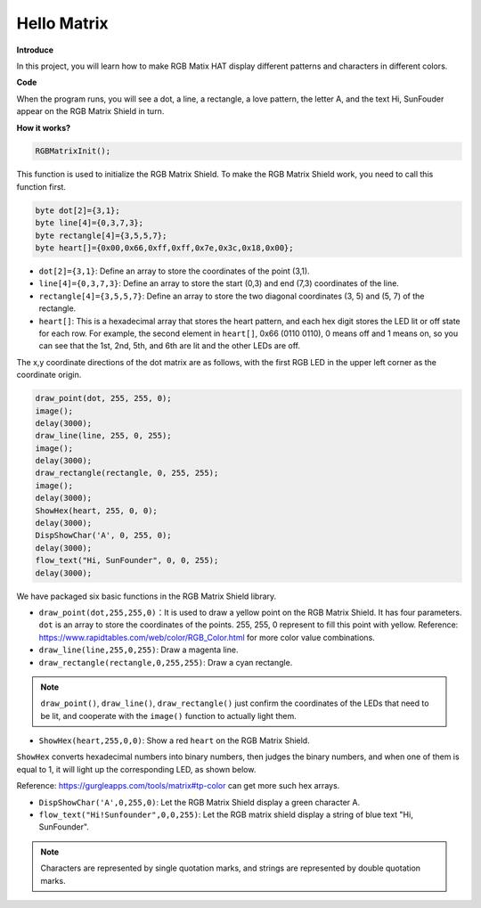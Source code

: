 .. _hello_matrix_arduino:

Hello Matrix
===============

**Introduce**


In this project, you will learn how to make RGB Matix HAT display different patterns and characters in different colors.

.. image:: img/hello_matrix_arduino.png
    :align: center
    :width: 500

**Code**

When the program runs, you will see a dot, a line, a rectangle, a love pattern, the letter A, and the text Hi, SunFouder appear on the RGB Matrix Shield in turn.

.. raw:: html

    <iframe src=https://create.arduino.cc/editor/sunfounder01/bebb0645-ff22-4243-9ff3-ba6cd98cf492/preview?embed style="height:510px;width:100%;margin:10px 0" frameborder=0></iframe>

**How it works?**

.. code-block:: arduino

    RGBMatrixInit();

This function is used to initialize the RGB Matrix Shield. To make the RGB Matrix Shield work, you need to call this function first.   

.. code-block:: arduino

    byte dot[2]={3,1};
    byte line[4]={0,3,7,3};
    byte rectangle[4]={3,5,5,7};
    byte heart[]={0x00,0x66,0xff,0xff,0x7e,0x3c,0x18,0x00};

* ``dot[2]={3,1}``: Define an array to store the coordinates of the point (3,1).

* ``line[4]={0,3,7,3}``: Define an array to store the start (0,3) and end (7,3) coordinates of the line.

* ``rectangle[4]={3,5,5,7}``: Define an array to store the two diagonal coordinates (3, 5) and (5, 7) of the rectangle.

* ``heart[]``: This is a hexadecimal array that stores the heart pattern, and each hex digit stores the LED lit or off state for each row. For example, the second element in ``heart[]``, 0x66 (0110 0110), 0 means off and 1 means on, so you can see that the 1st, 2nd, 5th, and 6th are lit and the other LEDs are off.

The x,y coordinate directions of the dot matrix are as follows, with the first RGB LED in the upper left corner as the coordinate origin.

    .. image:: img/hello1.png
        :width: 500

.. code-block:: arduino

    draw_point(dot, 255, 255, 0);
    image();
    delay(3000);
    draw_line(line, 255, 0, 255);
    image();
    delay(3000);
    draw_rectangle(rectangle, 0, 255, 255);
    image();
    delay(3000);
    ShowHex(heart, 255, 0, 0);
    delay(3000);
    DispShowChar('A', 0, 255, 0);
    delay(3000);
    flow_text("Hi, SunFounder", 0, 0, 255);
    delay(3000);

We have packaged six basic functions in the RGB Matrix Shield library.

* ``draw_point(dot,255,255,0)``：It is used to draw a yellow point on the RGB Matrix Shield. It has four parameters. ``dot`` is an array to store the coordinates of the points. 255, 255, 0 represent to fill this point with yellow. Reference: https://www.rapidtables.com/web/color/RGB_Color.html for more color value combinations.

* ``draw_line(line,255,0,255)``: Draw a magenta line.

* ``draw_rectangle(rectangle,0,255,255)``: Draw a cyan rectangle.

.. note::
    ``draw_point()``, ``draw_line()``, ``draw_rectangle()`` just confirm the coordinates of the LEDs that need to be lit, and cooperate with the ``image()`` function to actually light them.

* ``ShowHex(heart,255,0,0)``: Show a red ``heart`` on the RGB Matrix Shield.

``ShowHex`` converts hexadecimal numbers into binary numbers, then judges the binary numbers, and when one of them is equal to 1, it will light up the corresponding LED, as shown below.

.. image:: img/showhex.png
    :width: 500

Reference: https://gurgleapps.com/tools/matrix#tp-color can get more such hex arrays.

* ``DispShowChar('A',0,255,0)``: Let the RGB Matrix Shield display a green character A.

* ``flow_text("Hi!Sunfounder",0,0,255)``: Let the RGB matrix shield display a string of blue text \"Hi, SunFounder\".

.. note::
    Characters are represented by single quotation marks, and strings are represented by double quotation marks.

